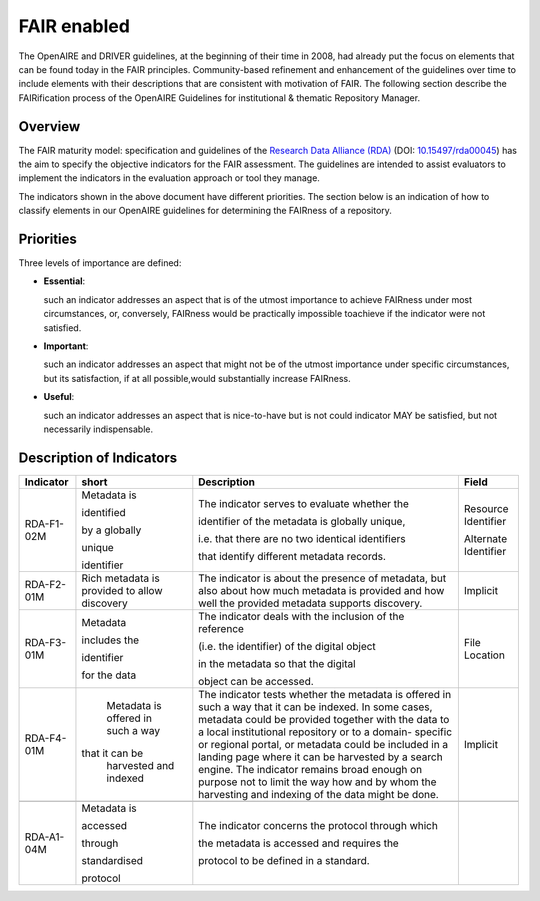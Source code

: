.. _fair_enabled:

FAIR enabled
============

The OpenAIRE and DRIVER guidelines, at the beginning of their time in 2008, had already put the focus on elements that can be found today in the FAIR principles.
Community-based refinement and enhancement of the guidelines over time to include elements with their descriptions that are consistent with motivation of FAIR. 
The following section describe the FAIRification process of the OpenAIRE Guidelines for institutional & thematic Repository Manager.

.. _fair_overview:

Overview
~~~~~~~~

The FAIR maturity model: specification and guidelines of the `Research Data Alliance (RDA) <https://www.rd-alliance.org>`_ (DOI: `10.15497/rda00045 <https://doi.org/10.15497/rda00045>`_)
has the aim to specify the objective indicators for the FAIR assessment. The guidelines are intended to assist evaluators to implement the indicators in the evaluation approach or tool 
they manage.

The indicators shown in the above document have different priorities. The section below is an indication of how to classify elements in our OpenAIRE guidelines for determining the 
FAIRness of a repository.



.. image:: _static/FAIR-Indicator_InstThemRepoGuidelines.png
    :width: 400px
    :align: center
    :alt: analyzed FAIR Indicator for the OpenAIRE Guidelines for Inst.&Thematic Repository managers




.. _fair_priorities:

Priorities
~~~~~~~~~~

Three levels of importance are defined:

* **Essential**: 

  such an indicator addresses an aspect that is of the utmost importance to achieve FAIRness under most circumstances, or, 
  conversely, FAIRness would be practically impossible toachieve if the indicator were not satisfied.
  
* **Important**: 

  such an indicator addresses an aspect that might not be of the utmost importance  under  specific  circumstances,  but  
  its  satisfaction,  if  at  all  possible,would substantially increase FAIRness.
  
* **Useful**: 

  such an indicator addresses an aspect that is nice-to-have but is not could indicator MAY be satisfied, but not necessarily indispensable.


Description of Indicators
~~~~~~~~~~~~~~~~~~~~~~~~~

+------------+--------------+--------------------------------------------------------+----------------------+
| Indicator  | short        | Description                                            | Field                |
+============+==============+========================================================+======================+
| RDA-F1-02M | Metadata is  | The indicator serves to evaluate whether the           | Resource Identifier  |
|            |              |                                                        |                      |
|            | identified   | identifier of the metadata is globally unique,         | Alternate Identifier |
|            |              |                                                        |                      |
|            | by a globally| i.e. that there are no two identical identifiers       |                      |
|            |              |                                                        |                      |
|            | unique       | that identify different metadata records.              |                      |
|            |              |                                                        |                      |
|            | identifier   |                                                        |                      |
+------------+--------------+--------------------------------------------------------+----------------------+
| RDA-F2-01M | Rich metadata| The indicator is about the presence of metadata, but   | Implicit             |
|            | is provided  | also about how much metadata is                        |                      |
|            | to allow     | provided and how well the provided metadata            |                      |
|            | discovery    | supports discovery.                                    |                      |
+------------+--------------+--------------------------------------------------------+----------------------+
| RDA-F3-01M | Metadata     | The indicator deals with the inclusion of the reference| File Location        |
|            |              |                                                        |                      |
|            | includes the | (i.e. the identifier) of the digital object            |                      |
|            |              |                                                        |                      |
|            | identifier   | in the metadata so that the digital                    |                      |
|            |              |                                                        |                      |
|            | for the data | object can be accessed.                                |                      |
|            |              |                                                        |                      |
|            |              |                                                        |                      |
+------------+--------------+--------------------------------------------------------+----------------------+
| RDA-F4-01M | Metadata is  | The indicator tests whether the metadata is offered in | Implicit             |
|            | offered in   | such a way that it can be indexed. In some cases,      |                      |
|            | such a way   | metadata could be provided together with the data      |                      |
|            |that it can be| to a local institutional repository or to a domain-    |                      |
|            | harvested and| specific or regional portal, or metadata could be      |                      |
|            | indexed      | included in a landing page where it can be harvested by|                      |
|            |              | a search engine. The indicator remains broad enough    |                      |
|            |              | on purpose not to limit the way how and by whom the    |                      |
|            |              | harvesting and indexing of the data might be done.     |                      |
+------------+--------------+--------------------------------------------------------+----------------------+
|            |              |                                                        |                      |
+------------+--------------+--------------------------------------------------------+----------------------+
| RDA-A1-04M | Metadata is  | The indicator concerns the protocol through which      |                      |
|            |              |                                                        |                      |
|            | accessed     | the metadata is accessed and requires the              |                      |
|            |              |                                                        |                      |
|            | through      | protocol to be defined in a standard.                  |                      |
|            |              |                                                        |                      |
|            | standardised |                                                        |                      |
|            |              |                                                        |                      |
|            | protocol     |                                                        |                      |
+------------+--------------+--------------------------------------------------------+----------------------+






